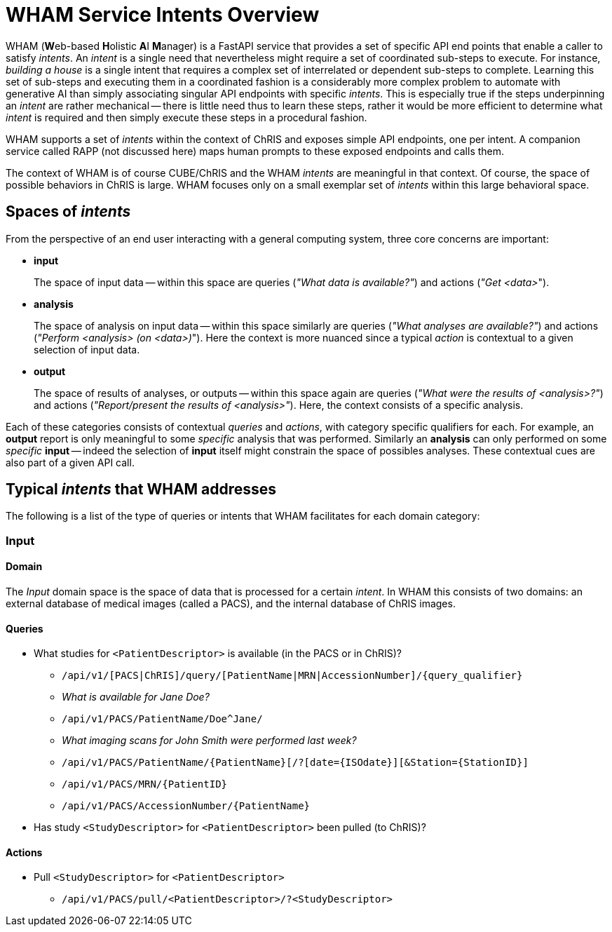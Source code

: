 = WHAM Service Intents Overview

WHAM (**W**eb-based **H**olistic **A**I **M**anager) is a FastAPI service that provides a set of specific API end points that enable a caller to satisfy _intents_. An _intent_ is a single need that nevertheless might require a set of coordinated sub-steps to execute. For instance, _building a house_ is a single intent that requires a complex set of interrelated or dependent sub-steps to complete. Learning this set of sub-steps and executing them in a coordinated fashion is a considerably more complex problem to automate with generative AI than simply associating singular API endpoints with specific _intents_. This is especially true if the steps underpinning an _intent_ are rather mechanical -- there is little need thus to learn these steps, rather it would be more efficient to determine what _intent_ is required and then simply execute these steps in a procedural fashion.

WHAM supports a set of _intents_ within the context of ChRIS and exposes simple API endpoints, one per intent. A companion service called RAPP (not discussed here) maps human prompts to these exposed endpoints and calls them.

The context of WHAM is of course CUBE/ChRIS and the WHAM _intents_ are meaningful in that context. Of course, the space of possible behaviors in ChRIS is large. WHAM focuses only on a small exemplar set of _intents_ within this large behavioral space.

== Spaces of _intents_

From the perspective of an end user interacting with a general computing system, three core concerns are important:

* **input**
+
The space of input data -- within this space are queries (_"What data is available?"_) and actions (_"Get <data>_").

* **analysis**
+
The space of analysis on input data -- within this space similarly are queries (_"What analyses are available?"_) and actions (_"Perform <analysis> (on <data>)_"). Here the context is more nuanced since a typical _action_ is contextual to a given selection of input data.

* **output**
+
The space of results of analyses, or outputs -- within this space again are queries (_"What were the results of <analysis>?"_) and actions (_"Report/present the results of <analysis>"_). Here, the context consists of a specific analysis.

Each of these categories consists of contextual _queries_ and _actions_, with category specific qualifiers for each. For example, an **output** report is only meaningful to some _specific_ analysis that was performed. Similarly an **analysis** can only performed on some _specific_ **input** -- indeed the selection of **input** itself might constrain the space of possibles analyses. These contextual cues are also part of a given API call.

== Typical _intents_ that WHAM addresses

The following is a list of the type of queries or intents that WHAM facilitates for each domain category:


=== Input

==== Domain

The _Input_ domain space is the space of data that is processed for a certain _intent_. In WHAM this consists of two domains: an external database of medical images (called a PACS), and the internal database of ChRIS images.

==== Queries

* What studies for `<PatientDescriptor>` is available (in the PACS or in ChRIS)?
- `/api/v1/[PACS|ChRIS]/query/[PatientName|MRN|AccessionNumber]/{query_qualifier}`
- _What is available for Jane Doe?_
- `/api/v1/PACS/PatientName/Doe^Jane/`
- _What imaging scans for John Smith were performed last week?_
- `/api/v1/PACS/PatientName/{PatientName}[/?[date={ISOdate}][&Station={StationID}]`
- `/api/v1/PACS/MRN/{PatientID}`
- `/api/v1/PACS/AccessionNumber/{PatientName}`

* Has study `<StudyDescriptor>` for `<PatientDescriptor>` been pulled (to ChRIS)?

==== Actions

* Pull `<StudyDescriptor>` for `<PatientDescriptor>`
- `/api/v1/PACS/pull/<PatientDescriptor>/?<StudyDescriptor>`

